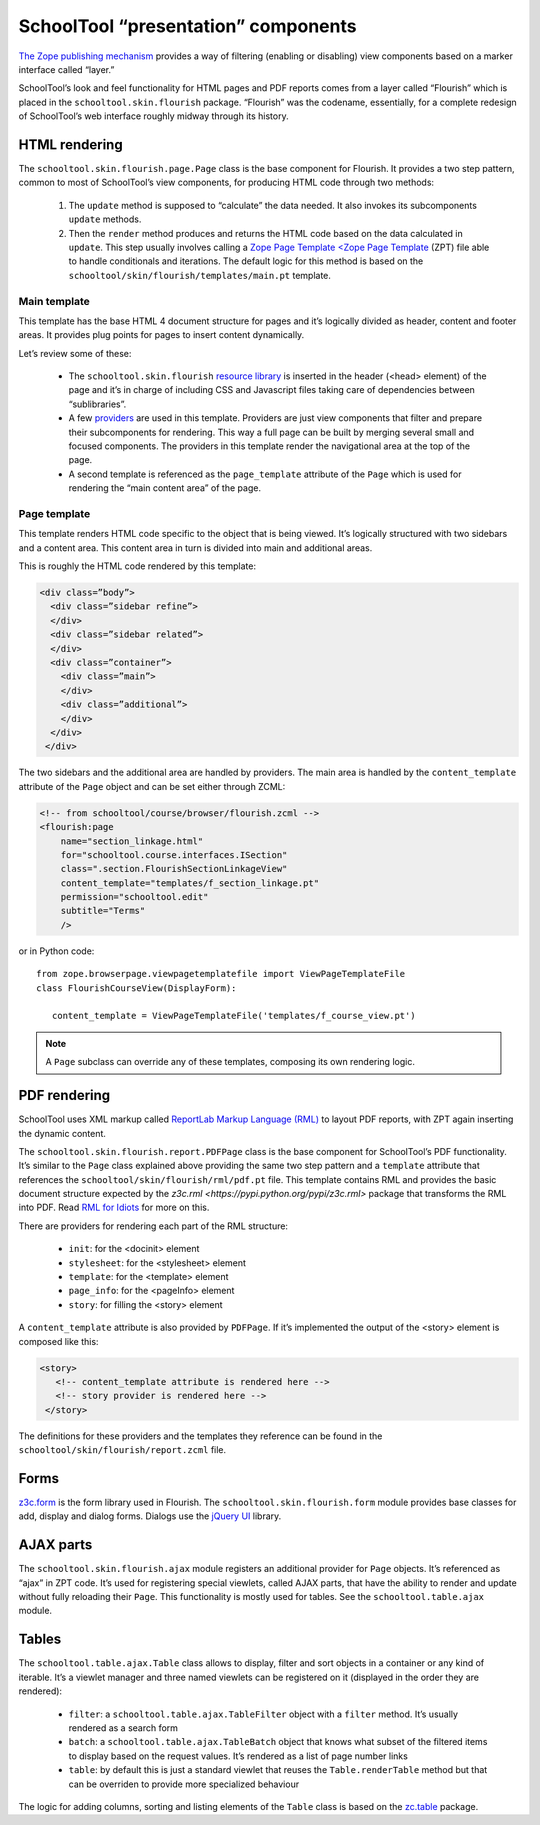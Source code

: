 SchoolTool “presentation” components
====================================

`The Zope publishing mechanism <https://pypi.python.org/pypi/zope.publisher>`_ provides a way of filtering (enabling or disabling) view components based on a marker interface called “layer.”

SchoolTool’s look and feel functionality for HTML pages and PDF reports comes from a layer called “Flourish” which is placed in the ``schooltool.skin.flourish`` package.  “Flourish” was the codename, essentially, for a complete redesign of SchoolTool’s web interface roughly midway through its history.

HTML rendering
--------------

The ``schooltool.skin.flourish.page.Page`` class is the base component for Flourish. It provides a two step pattern, common to most of SchoolTool’s view components, for producing HTML code through two methods:

 1. The ``update`` method is supposed to “calculate” the data needed. It also invokes its subcomponents ``update`` methods.
 2. Then the ``render`` method produces and returns the HTML code based on the data calculated in ``update``. This step usually involves calling a `Zope Page Template <Zope Page Template <https://docs.zope.org/zope2/zope2book/ZPT.html>`_ (ZPT) file able to handle conditionals and iterations. The default logic for this method is based on the ``schooltool/skin/flourish/templates/main.pt`` template.

Main template
+++++++++++++

This template has the base HTML 4 document structure for pages and it’s logically divided as header, content and footer areas. It provides plug points for pages to insert content dynamically.

Let’s review some of these:

 * The ``schooltool.skin.flourish`` `resource library <https://pypi.python.org/pypi/zc.resourcelibrary>`_ is inserted in the header (<head> element) of the page and it’s in charge of including CSS and Javascript files taking care of dependencies between “sublibraries”.
 * A few `providers <https://pypi.python.org/pypi/zope.contentprovider>`_ are used in this template. Providers are just view components that filter and prepare their subcomponents for rendering. This way a full page can be built by merging several small and focused components. The providers in this template render the navigational area at the top of the page.
 * A second template is referenced as the ``page_template`` attribute of the ``Page`` which is used for rendering the “main content area” of the page.

Page template
+++++++++++++

This template renders HTML code specific to the object that is being viewed. It’s logically structured with two sidebars and a content area. This content area in turn is divided into main and additional areas.

This is roughly the HTML code rendered by this template:

.. code-block:: xml

 <div class=”body”>
   <div class=”sidebar refine”>
   </div>
   <div class=”sidebar related”>
   </div>
   <div class=”container”>
     <div class=”main”>
     </div>
     <div class=”additional”>
     </div>
   </div>
  </div>

The two sidebars and the additional area are handled by providers. The main area is handled by the ``content_template`` attribute of the ``Page`` object and can be set either through ZCML:

.. code-block:: xml

  <!-- from schooltool/course/browser/flourish.zcml -->
  <flourish:page
      name="section_linkage.html"
      for="schooltool.course.interfaces.ISection"
      class=".section.FlourishSectionLinkageView"
      content_template="templates/f_section_linkage.pt"
      permission="schooltool.edit"
      subtitle="Terms"
      />

or in Python code::

 from zope.browserpage.viewpagetemplatefile import ViewPageTemplateFile
 class FlourishCourseView(DisplayForm):

    content_template = ViewPageTemplateFile('templates/f_course_view.pt')

.. note::
 A ``Page`` subclass can override any of these templates, composing its own rendering logic.

PDF rendering
-------------

SchoolTool uses XML markup called `ReportLab Markup Language (RML) <http://www.reportlab.com/documentation/>`_ to layout PDF reports, with ZPT again inserting the dynamic content.

The ``schooltool.skin.flourish.report.PDFPage`` class is the base component for SchoolTool’s PDF functionality. It’s similar to the ``Page`` class explained above providing the same two step pattern and a ``template`` attribute that references the ``schooltool/skin/flourish/rml/pdf.pt`` file. This template contains RML and provides the basic document structure expected by the `z3c.rml <https://pypi.python.org/pypi/z3c.rml>` package that transforms the RML into PDF. Read `RML for Idiots <https://www.reportlab.com/docs/rml-for-idiots.pdf>`_ for more on this.

There are providers for rendering each part of the RML structure:

 * ``init``: for the <docinit> element
 * ``stylesheet``: for the <stylesheet> element
 * ``template``: for the <template> element
 * ``page_info``: for the <pageInfo> element
 * ``story``: for filling the <story> element

A ``content_template`` attribute is also provided by ``PDFPage``. If it’s implemented the output of the <story> element is composed like this:

.. code-block:: xml

     <story>
        <!-- content_template attribute is rendered here -->
        <!-- story provider is rendered here -->
      </story>

The definitions for these providers and the templates they reference can be found in the ``schooltool/skin/flourish/report.zcml`` file.

Forms
-----

`z3c.form <https://pypi.python.org/pypi/z3c.form>`_ is the form library used in Flourish. The ``schooltool.skin.flourish.form`` module provides base classes for add, display and dialog forms. Dialogs use the `jQuery UI <https://jqueryui.com/dialog/>`_ library.  

AJAX parts
----------

The ``schooltool.skin.flourish.ajax`` module registers an additional provider for ``Page`` objects. It’s referenced as “ajax” in ZPT code. It’s used for registering special viewlets, called AJAX parts, that have the ability to render and update without fully reloading their ``Page``. This functionality is mostly used for tables. See the ``schooltool.table.ajax`` module.

Tables
------

The ``schooltool.table.ajax.Table`` class allows to display, filter and sort objects in a container or any kind of iterable. It’s a viewlet manager and three named viewlets can be registered on it (displayed in the order they are rendered):

 * ``filter``: a ``schooltool.table.ajax.TableFilter`` object with a ``filter`` method. It’s usually rendered as a search form
 * ``batch``: a ``schooltool.table.ajax.TableBatch`` object that knows what subset of the filtered items to display based on the request values. It’s rendered as a list of page number links
 * ``table``: by default this is just a standard viewlet that reuses the ``Table.renderTable`` method but that can be overriden to provide more specialized behaviour

The logic for adding columns, sorting and listing elements of the ``Table`` class is based on the `zc.table <https://pypi.python.org/pypi/zc.table>`_ package.


